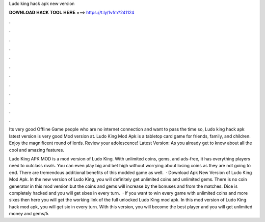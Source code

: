 Ludo king hack apk new version



𝐃𝐎𝐖𝐍𝐋𝐎𝐀𝐃 𝐇𝐀𝐂𝐊 𝐓𝐎𝐎𝐋 𝐇𝐄𝐑𝐄 ===> https://t.ly/1vfm?241124



.



.



.



.



.



.



.



.



.



.



.



.

Its very good Offline Game people who are no internet connection and want to pass the time so, Ludo king hack apk latest version is very good Mod version at. Ludo King Mod Apk is a tabletop card game for friends, family, and children. Enjoy the magnificent round of lords. Review your adolescence! Latest Version: As you already get to know about all the cool and amazing features.

Ludo King APK MOD is a mod version of Ludo King. With unlimited coins, gems, and ads-free, it has everything players need to outclass rivals. You can even play big and bet high without worrying about losing coins as they are not going to end. There are tremendous additional benefits of this modded game as well.  · Download Apk New Version of Ludo King Mod Apk. In the new version of Ludo King, you will definitely get unlimited coins and unlimited gems. There is no coin generator in this mod version but the coins and gems will increase by the bonuses and from the matches. Dice is completely hacked and you will get sixes in every turn.  · If you want to win every game with unlimited coins and more sixes then here you will get the working link of the full unlocked Ludo King mod apk. In this mod version of Ludo King hack mod apk, you will get six in every turn. With this version, you will become the best player and you will get unlimited money and gems/5.
